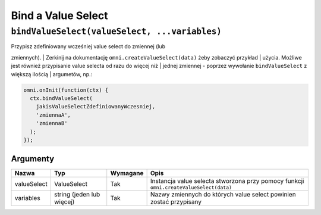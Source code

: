 Bind a Value Select
~~~~~~~~~~~~~~~~~~~

``bindValueSelect(valueSelect, ...variables)``
^^^^^^^^^^^^^^^^^^^^^^^^^^^^^^^^^^^^^^^^^^^^^^

| Przypisz zdefiniowany wcześniej value select do zmiennej (lub
zmiennych).
| Zerkinij na dokumentację ``omni.createValueSelect(data)`` żeby
zobaczyć przykład
| użycia. Możliwe jest również przypisanie value selecta od razu do
więcej niż
| jednej zmiennej - poprzez wywołanie ``bindValueSelect`` z większą
ilością
| argumetów, np.:

.. code-block:: javascript

    omni.onInit(function(ctx) {
      ctx.bindValueSelect(
        jakisValueSelectZdefiniowanyWczesniej,
        'zmiennaA',
        'zmiennaB'
      );
    });

Argumenty
'''''''''
.. Table
+---------------+-----------------------------+------------+------------------------------------------------------------------------------------------+
| Nazwa         | Typ                         | Wymagane   | Opis                                                                                     |
+===============+=============================+============+==========================================================================================+
| valueSelect   | ValueSelect                 | Tak        | Instancja value selecta stworzona przy pomocy funkcji ``omni.createValueSelect(data)``   |
+---------------+-----------------------------+------------+------------------------------------------------------------------------------------------+
| variables     | string (jeden lub więcej)   | Tak        | Nazwy zmiennych do których value select powinien zostać przypisany                       |
+---------------+-----------------------------+------------+------------------------------------------------------------------------------------------+

